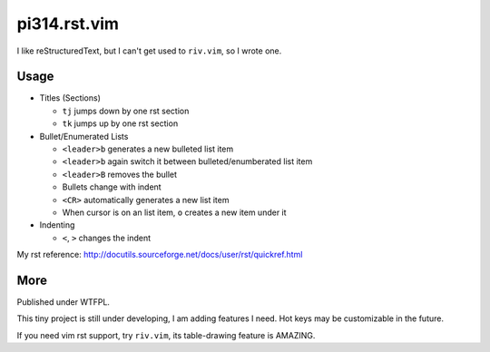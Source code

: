 =============
pi314.rst.vim
=============

I like reStructuredText, but I can't get used to ``riv.vim``, so I wrote one.

Usage
-----

* Titles (Sections)

  - ``tj`` jumps down by one rst section
  - ``tk`` jumps up by one rst section

* Bullet/Enumerated Lists

  - ``<leader>b`` generates a new bulleted list item
  - ``<leader>b`` again switch it between bulleted/enumberated list item
  - ``<leader>B`` removes the bullet
  - Bullets change with indent
  - ``<CR>`` automatically generates a new list item
  - When cursor is on an list item, ``o`` creates a new item under it

* Indenting

  - ``<``, ``>`` changes the indent

My rst reference: http://docutils.sourceforge.net/docs/user/rst/quickref.html

More
----

Published under WTFPL.

This tiny project is still under developing, I am adding features I need.
Hot keys may be customizable in the future.

If you need vim rst support, try ``riv.vim``, its table-drawing feature is AMAZING.

